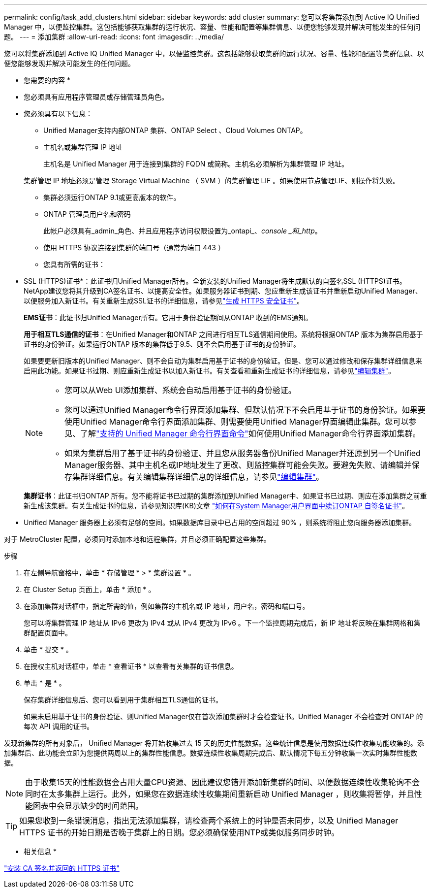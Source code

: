 ---
permalink: config/task_add_clusters.html 
sidebar: sidebar 
keywords: add cluster 
summary: 您可以将集群添加到 Active IQ Unified Manager 中，以便监控集群。这包括能够获取集群的运行状况、容量、性能和配置等集群信息、以便您能够发现并解决可能发生的任何问题。 
---
= 添加集群
:allow-uri-read: 
:icons: font
:imagesdir: ../media/


[role="lead"]
您可以将集群添加到 Active IQ Unified Manager 中，以便监控集群。这包括能够获取集群的运行状况、容量、性能和配置等集群信息、以便您能够发现并解决可能发生的任何问题。

* 您需要的内容 *

* 您必须具有应用程序管理员或存储管理员角色。
* 您必须具有以下信息：
+
** Unified Manager支持内部ONTAP 集群、ONTAP Select 、Cloud Volumes ONTAP。
** 主机名或集群管理 IP 地址
+
主机名是 Unified Manager 用于连接到集群的 FQDN 或简称。主机名必须解析为集群管理 IP 地址。

+
集群管理 IP 地址必须是管理 Storage Virtual Machine （ SVM ）的集群管理 LIF 。如果使用节点管理LIF、则操作将失败。

** 集群必须运行ONTAP 9.1或更高版本的软件。
** ONTAP 管理员用户名和密码
+
此帐户必须具有_admin_角色、并且应用程序访问权限设置为_ontapi_、_console _和_http_。

** 使用 HTTPS 协议连接到集群的端口号（通常为端口 443 ）
** 您具有所需的证书：
+
* SSL (HTTPS)证书*：此证书归Unified Manager所有。全新安装的Unified Manager将生成默认的自签名SSL (HTTPS)证书。NetApp建议您将其升级到CA签名证书、以提高安全性。如果服务器证书到期、您应重新生成该证书并重新启动Unified Manager、以便服务加入新证书。有关重新生成SSL证书的详细信息，请参见link:../config/task_generate_an_https_security_certificate_ocf.html["生成 HTTPS 安全证书"]。

+
*EMS证书*：此证书归Unified Manager所有。它用于身份验证期间从ONTAP 收到的EMS通知。

+
*用于相互TLS通信的证书*：在Unified Manager和ONTAP 之间进行相互TLS通信期间使用。系统将根据ONTAP 版本为集群启用基于证书的身份验证。如果运行ONTAP 版本的集群低于9.5、则不会启用基于证书的身份验证。

+
如果要更新旧版本的Unified Manager、则不会自动为集群启用基于证书的身份验证。但是、您可以通过修改和保存集群详细信息来启用此功能。如果证书过期、则应重新生成证书以加入新证书。有关查看和重新生成证书的详细信息，请参见link:../storage-mgmt/task_edit_clusters.html["编辑集群"]。

+
[NOTE]
====
*** 您可以从Web UI添加集群、系统会自动启用基于证书的身份验证。
*** 您可以通过Unified Manager命令行界面添加集群、但默认情况下不会启用基于证书的身份验证。如果要使用Unified Manager命令行界面添加集群、则需要使用Unified Manager界面编辑此集群。您可以参见、了解link:https://docs.netapp.com/us-en/active-iq-unified-manager/events/reference_supported_unified_manager_cli_commands.html["支持的 Unified Manager 命令行界面命令"]如何使用Unified Manager命令行界面添加集群。
*** 如果为集群启用了基于证书的身份验证、并且您从服务器备份Unified Manager并还原到另一个Unified Manager服务器、其中主机名或IP地址发生了更改、则监控集群可能会失败。要避免失败、请编辑并保存集群详细信息。有关编辑集群详细信息的详细信息，请参见link:../storage-mgmt/task_edit_clusters.html["编辑集群"]。


====
+
*集群证书*：此证书归ONTAP 所有。您不能将证书已过期的集群添加到Unified Manager中、如果证书已过期、则应在添加集群之前重新生成该集群。有关生成证书的信息，请参见知识库(KB)文章 https://kb.netapp.com/Advice_and_Troubleshooting/Data_Storage_Software/ONTAP_OS/How_to_renew_an_SSL_certificate_in_ONTAP_9["如何在System Manager用户界面中续订ONTAP 自签名证书"^]。



* Unified Manager 服务器上必须有足够的空间。如果数据库目录中已占用的空间超过 90% ，则系统将阻止您向服务器添加集群。


对于 MetroCluster 配置，必须同时添加本地和远程集群，并且必须正确配置这些集群。

.步骤
. 在左侧导航窗格中，单击 * 存储管理 * > * 集群设置 * 。
. 在 Cluster Setup 页面上，单击 * 添加 * 。
. 在添加集群对话框中，指定所需的值，例如集群的主机名或 IP 地址，用户名，密码和端口号。
+
您可以将集群管理 IP 地址从 IPv6 更改为 IPv4 或从 IPv4 更改为 IPv6 。下一个监控周期完成后，新 IP 地址将反映在集群网格和集群配置页面中。

. 单击 * 提交 * 。
. 在授权主机对话框中，单击 * 查看证书 * 以查看有关集群的证书信息。
. 单击 * 是 * 。
+
保存集群详细信息后、您可以看到用于集群相互TLS通信的证书。

+
如果未启用基于证书的身份验证、则Unified Manager仅在首次添加集群时才会检查证书。Unified Manager 不会检查对 ONTAP 的每次 API 调用的证书。



发现新集群的所有对象后， Unified Manager 将开始收集过去 15 天的历史性能数据。这些统计信息是使用数据连续性收集功能收集的。添加集群后、此功能会立即为您提供两周以上的集群性能信息。数据连续性收集周期完成后、默认情况下每五分钟收集一次实时集群性能数据。

[NOTE]
====
由于收集15天的性能数据会占用大量CPU资源、因此建议您错开添加新集群的时间、以便数据连续性收集轮询不会同时在太多集群上运行。此外，如果您在数据连续性收集期间重新启动 Unified Manager ，则收集将暂停，并且性能图表中会显示缺少的时间范围。

====
[TIP]
====
如果您收到一条错误消息，指出无法添加集群，请检查两个系统上的时钟是否未同步，以及 Unified Manager HTTPS 证书的开始日期是否晚于集群上的日期。您必须确保使用NTP或类似服务同步时钟。

====
* 相关信息 *

link:../config/task_install_ca_signed_and_returned_https_certificate.html#example-certificate-chain["安装 CA 签名并返回的 HTTPS 证书"]
